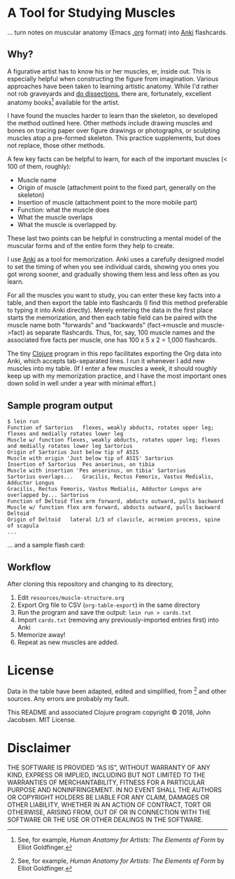 * A Tool for Studying Muscles

... turn notes on muscular anatomy (Emacs [[https://orgmode.org][.org]] format) into [[https://apps.ankiweb.net/][Anki]] flashcards.

#+ATTR_HTML: :align left
[[file:./anatomy.png][file:./anatomy.png]]

** Why?

A figurative artist has to know his or her muscles, er, inside out.
This is especially helpful when constructing the figure from
imagination.  Various approaches have been taken to learning artistic
anatomy.  While I'd rather not rob graveyards and [[https://www.ncbi.nlm.nih.gov/pmc/articles/PMC3361109/][do dissections]],
there are, fortunately, excellent anatomy books[1] available for the
artist.

I have found the muscles harder to learn than the skeleton, so
developed the method outlined here.  Other methods include drawing
muscles and bones on tracing paper over figure drawings or
photographs, or sculpting muscles atop a pre-formed skeleton.  This
practice supplements, but does not replace, those other methods.

A few key facts can be helpful to learn, for each of the important
muscles (< 100 of them, roughly):
- Muscle name
- Origin of muscle (attachment point to the fixed part, generally on
  the skeleton)
- Insertion of muscle (attachment point to the more mobile part)
- Function: what the muscle does
- What the muscle overlaps
- What the muscle is overlapped by.

These last two points can be helpful in constructing a mental
model of the muscular forms and of the entire form they help to
create.

I use [[https://apps.ankiweb.net/][Anki]] as a tool for memorization.  Anki uses a carefully
designed model to set the timing of when you see individual cards,
showing you ones you got wrong sooner, and gradually showing them less
and less often as you learn.

For all the muscles you want to study, you can enter these key facts
into a table, and then export the table into flashcards (I find this
method preferable to typing it into Anki directly).  Merely entering
the data in the first place starts the memorization, and then each
table field can be paired with the muscle name both "forwards" and
"backwards" (fact->muscle and muscle->fact) as separate flashcards.
Thus, for, say, 100 muscle names and the associated five facts per
muscle, one has 100 x 5 x 2 = 1,000 flashcards.

#+CAPTION: Example table
#+NAME: table-example.png
[[file:./table-example.png][file:./table-example.png]]

The tiny [[https://clojure.org/][Clojure]] program in this repo facilitates exporting the Org
data into Anki, which accepts tab-separated lines.  I run it whenever
I add new muscles into my table.  (If I enter a few muscles a week, it
should roughly keep up with my memorization practice, and I have the
most important ones down solid in well under a year with minimal
effort.)

** Sample program output

#+BEGIN_SRC
$ lein run
Function of Sartorius	flexes, weakly abducts, rotates upper leg; flexes and medially rotates lower leg
Muscle w/ function flexes, weakly abducts, rotates upper leg; flexes and medially rotates lower leg	Sartorius
Origin of Sartorius	Just below tip of ASIS
Muscle with origin 'Just below tip of ASIS'	Sartorius
Insertion of Sartorius	Pes anserinus, on tibia
Muscle with insertion 'Pes anserinus, on tibia'	Sartorius
Sartorius overlaps...	Gracilis, Rectus Femoris, Vastus Medialis, Adductor Longus
Gracilis, Rectus Femoris, Vastus Medialis, Adductor Longus are overlapped by...	Sartorius
Function of Deltoid	flex arm forward, abducts outward, pulls backward
Muscle w/ function flex arm forward, abducts outward, pulls backward	Deltoid
Origin of Deltoid	lateral 1/3 of clavicle, acromion process, spine of scapula
...
#+END_SRC

... and a sample flash card:

#+CAPTION: Sample review card
#+NAME: anki.png
#+ATTR_HTML: :style max-width:50%
[[file:./anki.png][file:./anki.png]]

** Workflow

After cloning this repository and changing to its directory,

1. Edit =resources/muscle-structure.org=
2. Export Org file to CSV (=org-table-export=) in the same directory
3. Run the program and save the output: =lein run > cards.txt=
4. Import =cards.txt= (removing any previously-imported entries first) into Anki
5. Memorize away!
6. Repeat as new muscles are added.

[1] See, for example, /Human Anatomy for Artists: The Elements of Form/ by Elliot Goldfinger.

* License

Data in the table have been adapted, edited and simplified, from [1]
and other sources. Any errors are probably my fault.

This README and associated Clojure program copyright © 2018, John
Jacobsen. MIT License.

* Disclaimer

THE SOFTWARE IS PROVIDED “AS IS”, WITHOUT WARRANTY OF ANY KIND,
EXPRESS OR IMPLIED, INCLUDING BUT NOT LIMITED TO THE WARRANTIES OF
MERCHANTABILITY, FITNESS FOR A PARTICULAR PURPOSE AND
NONINFRINGEMENT. IN NO EVENT SHALL THE AUTHORS OR COPYRIGHT HOLDERS BE
LIABLE FOR ANY CLAIM, DAMAGES OR OTHER LIABILITY, WHETHER IN AN ACTION
OF CONTRACT, TORT OR OTHERWISE, ARISING FROM, OUT OF OR IN CONNECTION
WITH THE SOFTWARE OR THE USE OR OTHER DEALINGS IN THE SOFTWARE.
